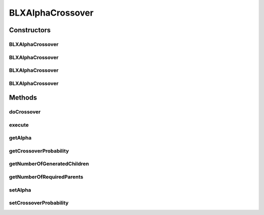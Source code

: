 .. java:import:: org.uma.jmetal.operator CrossoverOperator

.. java:import:: org.uma.jmetal.solution DoubleSolution

.. java:import:: org.uma.jmetal.solution.util RepairDoubleSolution

.. java:import:: org.uma.jmetal.solution.util RepairDoubleSolutionAtBounds

.. java:import:: org.uma.jmetal.util JMetalException

.. java:import:: org.uma.jmetal.util.pseudorandom JMetalRandom

.. java:import:: org.uma.jmetal.util.pseudorandom RandomGenerator

.. java:import:: java.util ArrayList

.. java:import:: java.util List

BLXAlphaCrossover
=================

.. java:package:: org.uma.jmetal.operator.impl.crossover
   :noindex:

.. java:type:: @SuppressWarnings public class BLXAlphaCrossover implements CrossoverOperator<DoubleSolution>

   This class allows to apply a BLX-alpha crossover operator to two parent solutions.

   :author: Antonio J. Nebro

Constructors
------------
BLXAlphaCrossover
^^^^^^^^^^^^^^^^^

.. java:constructor:: public BLXAlphaCrossover(double crossoverProbability)
   :outertype: BLXAlphaCrossover

   Constructor

BLXAlphaCrossover
^^^^^^^^^^^^^^^^^

.. java:constructor:: public BLXAlphaCrossover(double crossoverProbability, double alpha)
   :outertype: BLXAlphaCrossover

   Constructor

BLXAlphaCrossover
^^^^^^^^^^^^^^^^^

.. java:constructor:: public BLXAlphaCrossover(double crossoverProbability, double alpha, RepairDoubleSolution solutionRepair)
   :outertype: BLXAlphaCrossover

   Constructor

BLXAlphaCrossover
^^^^^^^^^^^^^^^^^

.. java:constructor:: public BLXAlphaCrossover(double crossoverProbability, double alpha, RepairDoubleSolution solutionRepair, RandomGenerator<Double> randomGenerator)
   :outertype: BLXAlphaCrossover

   Constructor

Methods
-------
doCrossover
^^^^^^^^^^^

.. java:method:: public List<DoubleSolution> doCrossover(double probability, DoubleSolution parent1, DoubleSolution parent2)
   :outertype: BLXAlphaCrossover

   doCrossover method

execute
^^^^^^^

.. java:method:: @Override public List<DoubleSolution> execute(List<DoubleSolution> solutions)
   :outertype: BLXAlphaCrossover

   Execute() method

getAlpha
^^^^^^^^

.. java:method:: public double getAlpha()
   :outertype: BLXAlphaCrossover

getCrossoverProbability
^^^^^^^^^^^^^^^^^^^^^^^

.. java:method:: public double getCrossoverProbability()
   :outertype: BLXAlphaCrossover

getNumberOfGeneratedChildren
^^^^^^^^^^^^^^^^^^^^^^^^^^^^

.. java:method:: public int getNumberOfGeneratedChildren()
   :outertype: BLXAlphaCrossover

getNumberOfRequiredParents
^^^^^^^^^^^^^^^^^^^^^^^^^^

.. java:method:: public int getNumberOfRequiredParents()
   :outertype: BLXAlphaCrossover

setAlpha
^^^^^^^^

.. java:method:: public void setAlpha(double alpha)
   :outertype: BLXAlphaCrossover

setCrossoverProbability
^^^^^^^^^^^^^^^^^^^^^^^

.. java:method:: public void setCrossoverProbability(double crossoverProbability)
   :outertype: BLXAlphaCrossover

